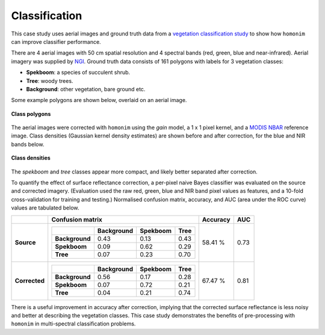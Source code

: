 Classification
==============

This case study uses aerial images and ground truth data from a `vegetation classification study <https://www.researchgate.net/publication/329137175_Regional_mapping_of_spekboom_canopy_cover_using_very_high_resolution_aerial_imagery>`_ to show how ``homonim`` can improve classifier performance.

There are 4 aerial images with 50 cm spatial resolution and 4 spectral bands (red, green, blue and near-infrared).  Aerial imagery was supplied by `NGI <https://ngi.dalrrd.gov.za/index.php/what-we-do/aerial-photography-and-imagery>`_.  Ground truth data consists of 161 polygons with labels for 3 vegetation classes:

- **Spekboom**: a species of succulent shrub.
- **Tree**: woody trees.
- **Background**: other vegetation, bare ground etc.

Some example polygons are shown below, overlaid on an aerial image.

.. figure:: classification-groundtruth_polygons.jpg
    :width: 50 %
    :align: center

    **Class polygons**

The aerial images were corrected with ``homonim`` using the *gain* model, a 1 x 1 pixel kernel, and a `MODIS NBAR <https://developers.google.com/earth-engine/datasets/catalog/MODIS_006_MCD43A4>`_ reference image.  Class densities (Gaussian kernel density estimates) are shown before and after correction, for the blue and NIR bands below.

.. figure:: classification-spectral_kde.jpg
    :align: center

    **Class densities**

The *spekboom* and *tree* classes appear more compact, and likely better separated after correction.

To quantify the effect of surface reflectance correction, a per-pixel naive Bayes classifier was evaluated on the source and corrected imagery.  (Evaluation used the raw red, green, blue and NIR band pixel values as features, and a 10-fold cross-validation for training and testing.)  Normalised confusion matrix, accuracy, and AUC (area under the ROC curve) values are tabulated below.

+----------------+-----------------------------------------------------+----------+------+
|                | Confusion matrix                                    | Accuracy | AUC  |
+================+=====================================================+==========+======+
| **Source**     |  +----------------+------------+----------+------+  | 58.41 %  | 0.73 |
|                |  |                | Background | Spekboom | Tree |  |          |      |
|                |  +================+============+==========+======+  |          |      |
|                |  | **Background** |       0.43 |     0.13 | 0.43 |  |          |      |
|                |  +----------------+------------+----------+------+  |          |      |
|                |  | **Spekboom**   |       0.09 |     0.62 | 0.29 |  |          |      |
|                |  +----------------+------------+----------+------+  |          |      |
|                |  | **Tree**       |       0.07 |     0.23 | 0.70 |  |          |      |
|                |  +----------------+------------+----------+------+  |          |      |
+----------------+-----------------------------------------------------+----------+------+
| **Corrected**  |  +----------------+------------+----------+------+  | 67.47 %  | 0.81 |
|                |  |                | Background | Spekboom | Tree |  |          |      |
|                |  +================+============+==========+======+  |          |      |
|                |  | **Background** |       0.56 |     0.17 | 0.28 |  |          |      |
|                |  +----------------+------------+----------+------+  |          |      |
|                |  | **Spekboom**   |       0.07 |     0.72 | 0.21 |  |          |      |
|                |  +----------------+------------+----------+------+  |          |      |
|                |  | **Tree**       |       0.04 |     0.21 | 0.74 |  |          |      |
|                |  +----------------+------------+----------+------+  |          |      |
+----------------+-----------------------------------------------------+----------+------+

There is a useful improvement in accuracy after correction, implying that the corrected surface reflectance is less noisy and better at describing the vegetation classes.  This case study demonstrates the benefits of pre-processing with ``homonim`` in multi-spectral classification problems.
